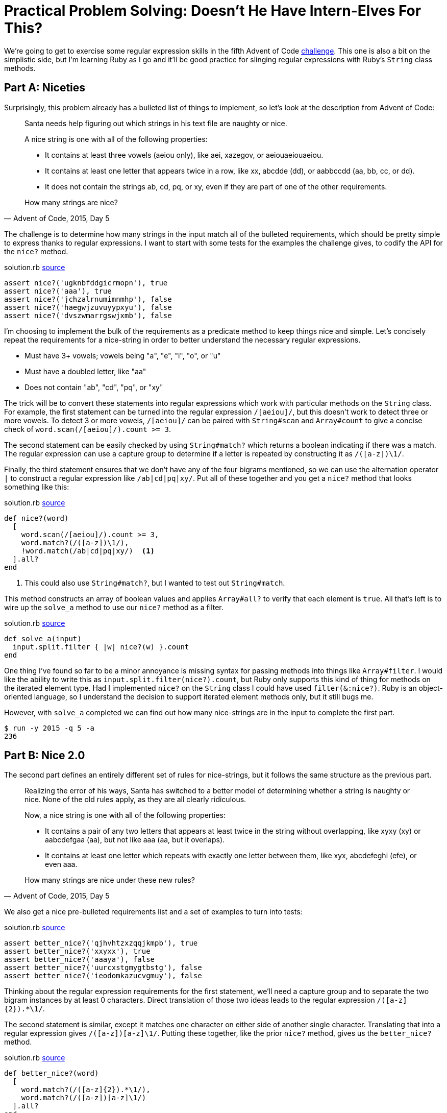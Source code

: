 = Practical Problem Solving: Doesn't He Have Intern-Elves For This?
:page-layout: post
:page-date: 2020-03-19 19:59:21 -0700
:page-tags: [practical-problem-solving, advent-of-code, ruby]
:page-series: pps-aoc
:part-a-url: https://github.com/tinychameleon/advent-of-code/blob/9a4e4e918f829ee6667d17dc4917edb8295558a4/2015/5/solution.rb
:part-b-url: https://github.com/tinychameleon/advent-of-code/blob/188e65ef8d32c5f2c62c3c09ab875e1dacf54050/2015/5/solution.rb

We're going to get to exercise some regular expression skills in the fifth Advent of Code https://adventofcode.com/2015/day/5[challenge].
This one is also a bit on the simplistic side, but I'm learning Ruby as I go and it'll be good practice for slinging regular expressions with Ruby's `String` class methods.

== Part A: Niceties
Surprisingly, this problem already has a bulleted list of things to implement, so let's look at the description from Advent of Code:

[quote,"Advent of Code, 2015, Day 5"]
____
Santa needs help figuring out which strings in his text file are naughty or nice.

A nice string is one with all of the following properties:

- It contains at least three vowels (aeiou only), like aei, xazegov, or aeiouaeiouaeiou.
- It contains at least one letter that appears twice in a row, like xx, abcdde (dd), or aabbccdd (aa, bb, cc, or dd).
- It does not contain the strings ab, cd, pq, or xy, even if they are part of one of the other requirements.

How many strings are nice?
____

The challenge is to determine how many strings in the input match all of the bulleted requirements, which should be pretty simple to express thanks to regular expressions.
I want to start with some tests for the examples the challenge gives, to codify the API for the `nice?` method.

.solution.rb pass:a[<a href="{part-a-url}#L5">source</a>]
[source,ruby]
----
assert nice?('ugknbfddgicrmopn'), true
assert nice?('aaa'), true
assert nice?('jchzalrnumimnmhp'), false
assert nice?('haegwjzuvuyypxyu'), false
assert nice?('dvszwmarrgswjxmb'), false
----

I'm choosing to implement the bulk of the requirements as a predicate method to keep things nice and simple.
Let's concisely repeat the requirements for a nice-string in order to better understand the necessary regular expressions.

- Must have 3+ vowels; vowels being "a", "e", "i", "o", or "u"
- Must have a doubled letter, like "aa"
- Does not contain "ab", "cd", "pq", or "xy"

The trick will be to convert these statements into regular expressions which work with particular methods on the `String` class.
For example, the first statement can be turned into the regular expression `/[aeiou]/`, but this doesn't work to detect three or more vowels.
To detect 3 or more vowels, `/[aeiou]/` can be paired with `String#scan` and `Array#count` to give a concise check of `word.scan(/[aeiou]/).count >= 3`.

The second statement can be easily checked by using `String#match?` which returns a boolean indicating if there was a match. The regular expression can use a capture group to determine if a letter is repeated by constructing it as `/([a-z])\1/`.

Finally, the third statement ensures that we don't have any of the four bigrams mentioned, so we can use the alternation operator `|` to construct a regular expression like `/ab|cd|pq|xy/`.
Put all of these together and you get a `nice?` method that looks something like this:

.solution.rb pass:a[<a href="{part-a-url}#L23">source</a>]
[source,ruby]
----
def nice?(word)
  [
    word.scan(/[aeiou]/).count >= 3,
    word.match?(/([a-z])\1/),
    !word.match(/ab|cd|pq|xy/)  <1>
  ].all?
end
----
<1> This could also use `String#match?`, but I wanted to test out `String#match`.

This method constructs an array of boolean values and applies `Array#all?` to verify that each element is `true`.
All that's left is to wire up the `solve_a` method to use our `nice?` method as a filter.

.solution.rb pass:a[<a href="{part-a-url}#L31">source</a>]
[source,ruby]
----
def solve_a(input)
  input.split.filter { |w| nice?(w) }.count
end
----

One thing I've found so far to be a minor annoyance is missing syntax for passing methods into things like `Array#filter`.
I would like the ability to write this as `input.split.filter(nice?).count`, but Ruby only supports this kind of thing for methods on the iterated element type.
Had I implemented `nice?` on the `String` class I could have used `filter(&:nice?)`.
Ruby is an object-oriented language, so I understand the decision to support iterated element methods only, but it still bugs me.

However, with `solve_a` completed we can find out how many nice-strings are in the input to complete the first part.

[source]
----
$ run -y 2015 -q 5 -a
236
----

== Part B: Nice 2.0
The second part defines an entirely different set of rules for nice-strings, but it follows the same structure as the previous part.

[quote,"Advent of Code, 2015, Day 5"]
____
Realizing the error of his ways, Santa has switched to a better model of determining whether a string is naughty or nice. None of the old rules apply, as they are all clearly ridiculous.

Now, a nice string is one with all of the following properties:

- It contains a pair of any two letters that appears at least twice in the string without overlapping, like xyxy (xy) or aabcdefgaa (aa), but not like aaa (aa, but it overlaps).
- It contains at least one letter which repeats with exactly one letter between them, like xyx, abcdefeghi (efe), or even aaa.

How many strings are nice under these new rules?
____

We also get a nice pre-bulleted requirements list and a set of examples to turn into tests:

.solution.rb pass:a[<a href="{part-b-url}#L11">source</a>]
[source,ruby]
----
assert better_nice?('qjhvhtzxzqqjkmpb'), true
assert better_nice?('xxyxx'), true
assert better_nice?('aaaya'), false
assert better_nice?('uurcxstgmygtbstg'), false
assert better_nice?('ieodomkazucvgmuy'), false
----

Thinking about the regular expression requirements for the first statement, we'll need a capture group and to separate the two bigram instances by at least 0 characters.
Direct translation of those two ideas leads to the regular expression `/([a-z]{2}).&ast;\1/`.

The second statement is similar, except it matches one character on either side of another single character.
Translating that into a regular expression gives `/([a-z])[a-z]\1/`.
Putting these together, like the prior `nice?` method, gives us the `better_nice?` method.

.solution.rb pass:a[<a href="{part-b-url}#L37">source</a>]
[source,ruby]
----
def better_nice?(word)
  [
    word.match?(/([a-z]{2}).*\1/),
    word.match?(/([a-z])[a-z]\1/)
  ].all?
end
----

Of course, we also need to wire up the `solve_b` method, which is very similar to `solve_a`.

.solution.rb pass:a[<a href="{part-b-url}#L48">source</a>]
[source,ruby]
----
def solve_b(input)
  input.split.filter { |w| better_nice?(w) }.count
end
----

I'm also still wishing I didn't have to create an additional block just to pass the parameter through, but at least we can solve part B now and finish the challenge.

[source]
----
$ run -y 2015 -q 5 -b
51
----

== Very Nice 👍
There's not much to day 5, but learning about the different `String` methods that take regular expressions was worth it.
I am sure they will be handy with future challenges, and it's always great to get some practice slinging regular expressions in the programming language you're using.

I doubt I will immediately remember to add methods to classes in order to avoid creating pass-through blocks, but maybe it will slowly become ingrained into my solutions.
